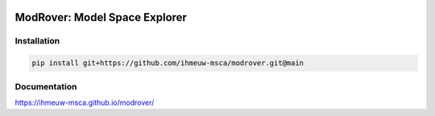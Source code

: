 .. image:: https://github.com/ihmeuw-msca/modrover/workflows/build/badge.svg
    :target: https://github.com/ihmeuw-msca/modrover/actions

.. image:: https://badge.fury.io/py/modrover.svg
    :target: https://badge.fury.io/py/modrover

ModRover: Model Space Explorer
==============================

Installation
------------

.. code-block::

    pip install git+https://github.com/ihmeuw-msca/modrover.git@main

Documentation
-------------

https://ihmeuw-msca.github.io/modrover/

